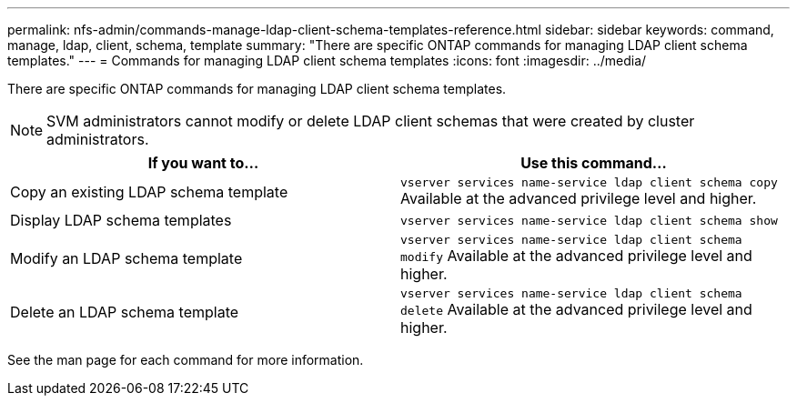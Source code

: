 ---
permalink: nfs-admin/commands-manage-ldap-client-schema-templates-reference.html
sidebar: sidebar
keywords: command, manage, ldap, client, schema, template
summary: "There are specific ONTAP commands for managing LDAP client schema templates."
---
= Commands for managing LDAP client schema templates
:icons: font
:imagesdir: ../media/

[.lead]
There are specific ONTAP commands for managing LDAP client schema templates.

[NOTE]
====
SVM administrators cannot modify or delete LDAP client schemas that were created by cluster administrators.
====
[cols="2*",options="header"]
|===
| If you want to...| Use this command...
a|
Copy an existing LDAP schema template
a|
`vserver services name-service ldap client schema copy` Available at the advanced privilege level and higher.

a|
Display LDAP schema templates
a|
`vserver services name-service ldap client schema show`
a|
Modify an LDAP schema template
a|
`vserver services name-service ldap client schema modify` Available at the advanced privilege level and higher.

a|
Delete an LDAP schema template
a|
`vserver services name-service ldap client schema delete` Available at the advanced privilege level and higher.

|===
See the man page for each command for more information.
